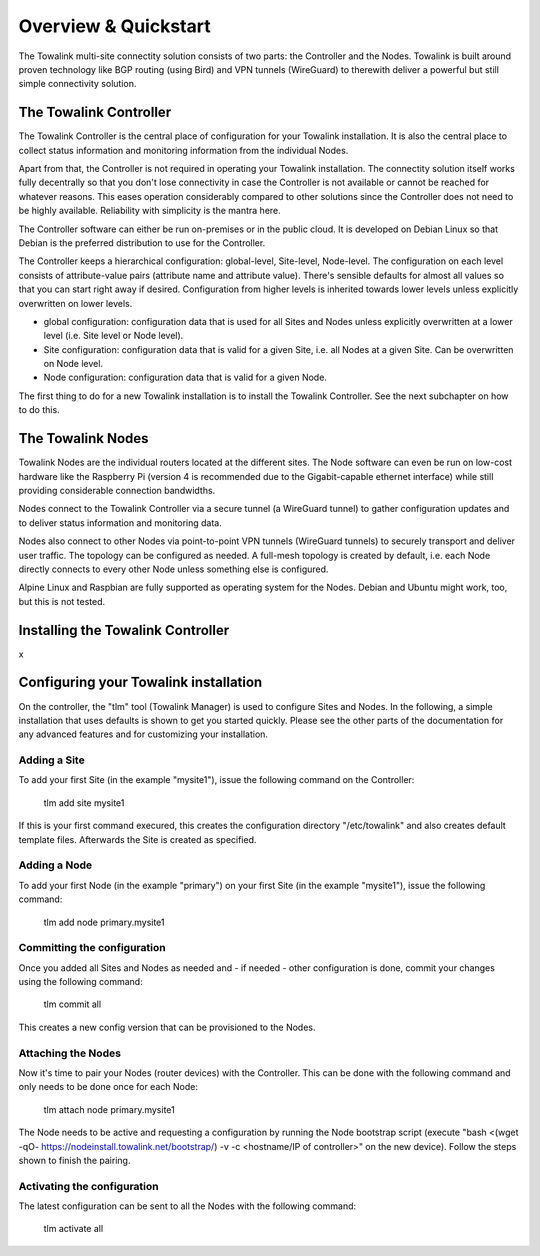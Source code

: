 Overview & Quickstart
*********************

The Towalink multi-site connectity solution consists of two parts: the Controller and the Nodes.
Towalink is built around proven technology like BGP routing (using Bird) and VPN tunnels (WireGuard) to therewith deliver a powerful but still simple connectivity solution.

The Towalink Controller
=======================

The Towalink Controller is the central place of configuration for your Towalink installation. It is also the central place to collect status information and monitoring information from the individual Nodes.

Apart from that, the Controller is not required in operating your Towalink installation. The connectity solution itself works fully decentrally so that you don't lose connectivity in case the Controller is not available or cannot be reached for whatever reasons. This eases operation considerably compared to other solutions since the Controller does not need to be highly available. Reliability with simplicity is the mantra here.

The Controller software can either be run on-premises or in the public cloud. It is developed on Debian Linux so that Debian is the preferred distribution to use for the Controller.

The Controller keeps a hierarchical configuration: global-level, Site-level, Node-level. The configuration on each level consists of attribute-value pairs (attribute name and attribute value). There's sensible defaults for almost all values so that you can start right away if desired. Configuration from higher levels is inherited towards lower levels unless explicitly overwritten on lower levels.

* global configuration: configuration data that is used for all Sites and Nodes unless explicitly overwritten at a lower level (i.e. Site level or Node level).

* Site configuration: configuration data that is valid for a given Site, i.e. all Nodes at a given Site. Can be overwritten on Node level.

* Node configuration: configuration data that is valid for a given Node.

The first thing to do for a new Towalink installation is to install the Towalink Controller. See the next subchapter on how to do this.

The Towalink Nodes
==================

Towalink Nodes are the individual routers located at the different sites. The Node software can even be run on low-cost hardware like the Raspberry Pi (version 4 is recommended due to the Gigabit-capable ethernet interface) while still providing considerable connection bandwidths.

Nodes connect to the Towalink Controller via a secure tunnel (a WireGuard tunnel) to gather configuration updates and to deliver status information and monitoring data.

Nodes also connect to other Nodes via point-to-point VPN tunnels (WireGuard tunnels) to securely transport and deliver user traffic. The topology can be configured as needed. A full-mesh topology is created by default, i.e. each Node directly connects to every other Node unless something else is configured.

Alpine Linux and Raspbian are fully supported as operating system for the Nodes. Debian and Ubuntu might work, too, but this is not tested.

Installing the Towalink Controller
==================================

x

Configuring your Towalink installation
======================================

On the controller, the "tlm" tool (Towalink Manager) is used to configure Sites and Nodes.
In the following, a simple installation that uses defaults is shown to get you started quickly. Please see the other parts of the documentation for any advanced features and for customizing your installation.

Adding a Site
-------------

To add your first Site (in the example "mysite1"), issue the following command on the Controller:

    tlm add site mysite1

If this is your first command execured, this creates the configuration directory "/etc/towalink" and also creates default template files. Afterwards the Site is created as specified.

Adding a Node
-------------

To add your first Node (in the example "primary") on your first Site (in the example "mysite1"), issue the following command:

    tlm add node primary.mysite1

Committing the configuration
----------------------------

Once you added all Sites and Nodes as needed and - if needed - other configuration is done, commit your changes using the following command:

    tlm commit all

This creates a new config version that can be provisioned to the Nodes.

Attaching the Nodes
-------------------

Now it's time to pair your Nodes (router devices) with the Controller. This can be done with the following command and only needs to be done once for each Node:

    tlm attach node primary.mysite1

The Node needs to be active and requesting a configuration by running the Node bootstrap script (execute "bash <(wget -qO- https://nodeinstall.towalink.net/bootstrap/) -v -c <hostname/IP of controller>" on the new device). Follow the steps shown to finish the pairing.

Activating the configuration
----------------------------

The latest configuration can be sent to all the Nodes with the following command:

    tlm activate all
